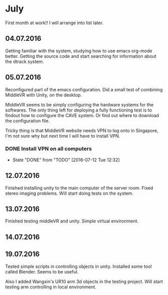 * July 
First month at work!!
I will arrange into list later. 
** 04.07.2016
Getting familiar with the system, studying how to use emacs org-mode better. 
Getting the source code and start searching for information about the dtrack 
system. 
** 05.07.2016
Reconfigured part of the emacs configuration. Did a small test of combining MiddleVR
with Unity, on the desktop.

MiddleVR seems to be simply configuring the hardware systems for the softwares.
The only thing left for deploying a fully functioning test is to findout how to configure 
the CAVE system. Or find out where to download the configuration file. 

Tricky thing is that MiddleVR website needs VPN to log onto in Singapore, I'm not sure why 
but next time I will have to install VPN.
*** DONE Install VPN on all computers
    CLOSED: [2016-07-12 Tue 12:32]
    - State "DONE"       from "TODO"       [2016-07-12 Tue 12:32]
** 12.07.2016
Finished installing unity to the main computer of the server room. Fixed stereo imaging problems. 
Will start doing tests on the system.
** 13.07.2016
Finished testing middleVR and unity. Simple virtual environment. 
** 14.07.2016
** 19.07.2016
Tested simple scripts in controlling objects in unity. Installed some tool called 
Blender. Seems to be useful. 

Also I added Wangxin's UR10 arm 3d objects in the testing project. Will start testing
arm controlling in local environment.

